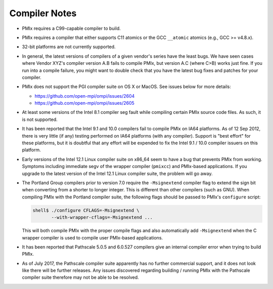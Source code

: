 .. _compiler-notes-section-label:

Compiler Notes
==============

* PMIx requires a C99-capable compiler to build.

* PMIx requires a compiler that either supports C11 atomics or the GCC
  ``__atomic`` atomics (e.g., GCC >= v4.8.x).

* 32-bit platforms are not currently supported.

* In general, the latest versions of compilers of a given vendor's
  series have the least bugs.  We have seen cases where Vendor XYZ's
  compiler version A.B fails to compile PMIx, but version A.C
  (where C>B) works just fine.  If you run into a compile failure, you
  might want to double check that you have the latest bug fixes and
  patches for your compiler.

* PMIx does not support the PGI compiler suite on OS X or MacOS.
  See issues below for more details:

  * https://github.com/open-mpi/ompi/issues/2604
  * https://github.com/open-mpi/ompi/issues/2605

* At least some versions of the Intel 8.1 compiler seg fault while
  compiling certain PMIx source code files.  As such, it is not
  supported.

* It has been reported that the Intel 9.1 and 10.0 compilers fail to
  compile PMIx on IA64 platforms.  As of 12 Sep 2012, there is
  very little (if any) testing performed on IA64 platforms (with any
  compiler).  Support is "best effort" for these platforms, but it is
  doubtful that any effort will be expended to fix the Intel 9.1 /
  10.0 compiler issuers on this platform.

* Early versions of the Intel 12.1 Linux compiler suite on x86_64 seem
  to have a bug that prevents PMIx from working.  Symptoms
  including immediate segv of the wrapper compiler (``pmixcc``) and
  PMIx-based applications.  If you upgrade to the latest
  version of the Intel 12.1 Linux compiler suite, the problem will go
  away.

* The Portland Group compilers prior to version 7.0 require the
  ``-Msignextend`` compiler flag to extend the sign bit when converting
  from a shorter to longer integer.  This is different than other
  compilers (such as GNU).  When compiling PMIx with the Portland
  compiler suite, the following flags should be passed to PMIx's
  ``configure`` script:

  .. code-block:: sh

     shell$ ./configure CFLAGS=-Msignextend \
            --with-wrapper-cflags=-Msignextend ...

  This will both compile PMIx with the proper compile flags and
  also automatically add ``-Msignextend`` when the C wrapper
  compiler is used to compile user PMIx-based applications.

* It has been reported that Pathscale 5.0.5 and 6.0.527 compilers
  give an internal compiler error when trying to build PMIx.

* As of July 2017, the Pathscale compiler suite apparently has no
  further commercial support, and it does not look like there will be
  further releases.  Any issues discovered regarding building /
  running PMIx with the Pathscale compiler suite therefore may not
  be able to be resolved.
